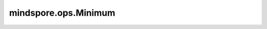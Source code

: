 ﻿mindspore.ops.Minimum
======================

.. py:class:: mindspore.ops.Minimum

    逐元素计算两个Tensor的最小值。

    详情请查看 :func:`mindspore.ops.minimum` 。

    输入：
        - **x** (Union[Tensor, Number, bool]) - 第一个输入可以是Number或bool，也可以是数据类型为Number或bool的Tensor。
        - **y** (Union[Tensor, Number, bool]) - 第二个输入可以是Number或bool，也可以是数据类型为Number或bool的Tensor。

    输出：
        一个Tensor，其shape与广播后的shape相同，其数据类型为两个输入中精度较高的类型。
